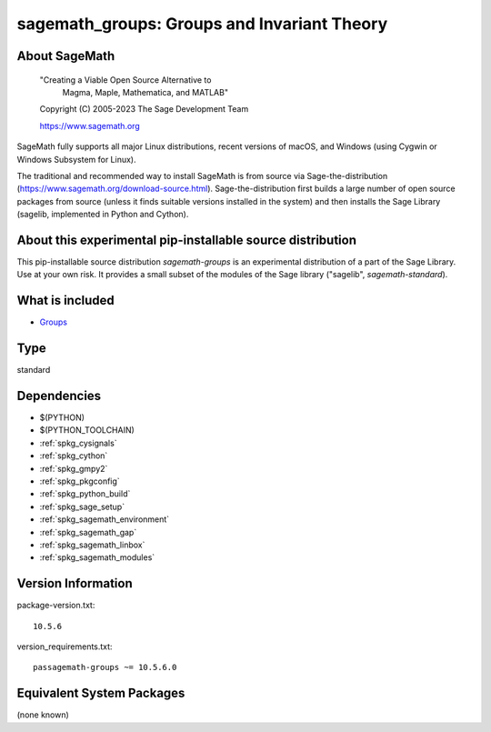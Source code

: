 .. _spkg_sagemath_groups:

===============================================================================
sagemath_groups: Groups and Invariant Theory
===============================================================================

About SageMath
--------------

   "Creating a Viable Open Source Alternative to
    Magma, Maple, Mathematica, and MATLAB"

   Copyright (C) 2005-2023 The Sage Development Team

   https://www.sagemath.org

SageMath fully supports all major Linux distributions, recent versions of macOS, and Windows (using Cygwin or Windows Subsystem for Linux).

The traditional and recommended way to install SageMath is from source via Sage-the-distribution (https://www.sagemath.org/download-source.html).  Sage-the-distribution first builds a large number of open source packages from source (unless it finds suitable versions installed in the system) and then installs the Sage Library (sagelib, implemented in Python and Cython).


About this experimental pip-installable source distribution
-----------------------------------------------------------

This pip-installable source distribution `sagemath-groups` is an experimental distribution of a part of the Sage Library.  Use at your own risk.  It provides a small subset of the modules of the Sage library ("sagelib", `sagemath-standard`).


What is included
----------------

* `Groups <https://doc.sagemath.org/html/en/reference/groups/index.html>`_

Type
----

standard


Dependencies
------------

- $(PYTHON)
- $(PYTHON_TOOLCHAIN)
- :ref:`spkg_cysignals`
- :ref:`spkg_cython`
- :ref:`spkg_gmpy2`
- :ref:`spkg_pkgconfig`
- :ref:`spkg_python_build`
- :ref:`spkg_sage_setup`
- :ref:`spkg_sagemath_environment`
- :ref:`spkg_sagemath_gap`
- :ref:`spkg_sagemath_linbox`
- :ref:`spkg_sagemath_modules`

Version Information
-------------------

package-version.txt::

    10.5.6

version_requirements.txt::

    passagemath-groups ~= 10.5.6.0


Equivalent System Packages
--------------------------

(none known)

